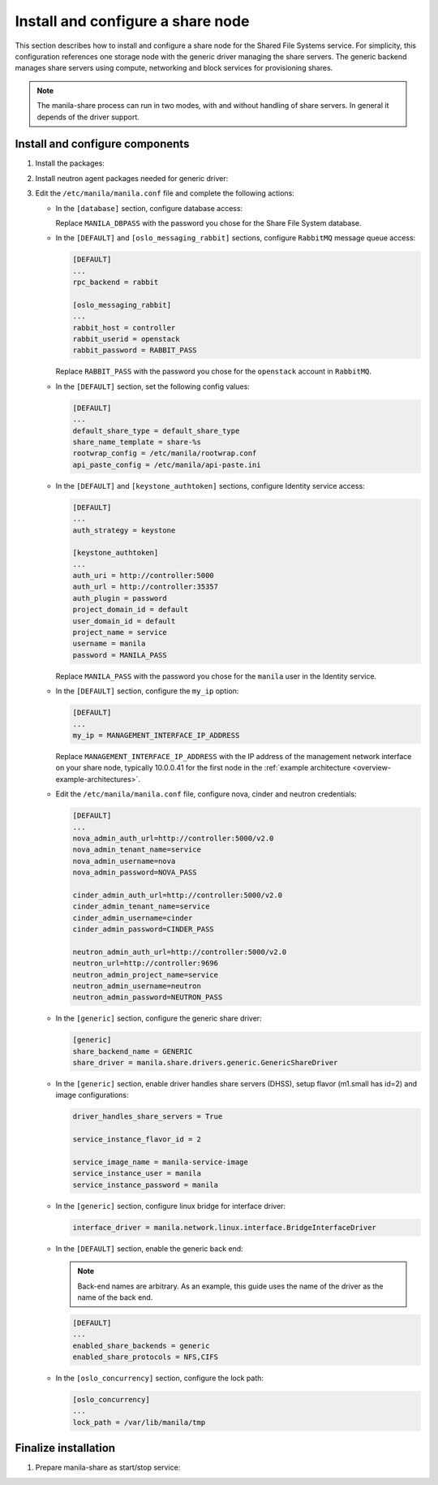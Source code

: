 .. _manila-storage:

Install and configure a share node
~~~~~~~~~~~~~~~~~~~~~~~~~~~~~~~~~~

This section describes how to install and configure a share node for the
Shared File Systems service. For simplicity, this configuration references one
storage node with the generic driver managing the share servers. The
generic backend manages share servers using compute, networking and block
services for provisioning shares.

.. Note::
   The manila-share process can run in two modes, with and without handling of
   share servers. In general it depends of the driver support.

Install and configure components
--------------------------------

#. Install the packages:

   .. only:: obs

      .. code-block:: console

         # zypper install openstack-manila python-PyMySQL

   .. only:: rdo

      .. code-block:: console

         # yum install openstack-manila targetcli python-oslo-policy

   .. only:: ubuntu

      .. code-block:: console

         # apt-get install manila-common python-pymysql

#. Install neutron agent packages needed for generic driver:

   .. only:: obs

      .. code-block:: console

         # zypper install --no-recommends openstack-neutron-linuxbridge-agent ipset

   .. only:: rdo

      .. code-block:: console

         # yum install openstack-neutron openstack-neutron-linuxbridge ebtables ipset

   .. only:: ubuntu

      .. code-block:: console

         # apt-get install neutron-plugin-linuxbridge-agent conntrack

#. Edit the ``/etc/manila/manila.conf`` file and complete the following
   actions:

   * In the ``[database]`` section, configure database access:

     .. only:: ubuntu or obs

        .. code-block:: ini

           [database]
           ...
           connection = mysql+pymysql://manila:MANILA_DBPASS@controller/manila

     .. only:: rdo

        .. code-block:: ini

           [database]
           ...
           connection = mysql://manila:MANILA_DBPASS@controller/manila

     Replace ``MANILA_DBPASS`` with the password you chose for
     the Share File System database.

   * In the ``[DEFAULT]`` and ``[oslo_messaging_rabbit]`` sections,
     configure ``RabbitMQ`` message queue access:

     .. code-block:: ini

        [DEFAULT]
        ...
        rpc_backend = rabbit

        [oslo_messaging_rabbit]
        ...
        rabbit_host = controller
        rabbit_userid = openstack
        rabbit_password = RABBIT_PASS

     Replace ``RABBIT_PASS`` with the password you chose for the
     ``openstack`` account in ``RabbitMQ``.

   * In the ``[DEFAULT]`` section, set the following config values:

     .. code-block:: ini

        [DEFAULT]
        ...
        default_share_type = default_share_type
        share_name_template = share-%s
        rootwrap_config = /etc/manila/rootwrap.conf
        api_paste_config = /etc/manila/api-paste.ini

   * In the ``[DEFAULT]`` and ``[keystone_authtoken]`` sections,
     configure Identity service access:

     .. code-block:: ini

        [DEFAULT]
        ...
        auth_strategy = keystone

        [keystone_authtoken]
        ...
        auth_uri = http://controller:5000
        auth_url = http://controller:35357
        auth_plugin = password
        project_domain_id = default
        user_domain_id = default
        project_name = service
        username = manila
        password = MANILA_PASS

     Replace ``MANILA_PASS`` with the password you chose for the ``manila``
     user in the Identity service.

   * In the ``[DEFAULT]`` section, configure the ``my_ip`` option:

     .. code-block:: ini

        [DEFAULT]
        ...
        my_ip = MANAGEMENT_INTERFACE_IP_ADDRESS

     Replace ``MANAGEMENT_INTERFACE_IP_ADDRESS`` with the IP address
     of the management network interface on your share node,
     typically 10.0.0.41 for the first node in the
     :ref:`example architecture <overview-example-architectures>`.

   * Edit the ``/etc/manila/manila.conf`` file, configure nova, cinder and
     neutron credentials:

     .. code-block:: ini

        [DEFAULT]
        ...
        nova_admin_auth_url=http://controller:5000/v2.0
        nova_admin_tenant_name=service
        nova_admin_username=nova
        nova_admin_password=NOVA_PASS

        cinder_admin_auth_url=http://controller:5000/v2.0
        cinder_admin_tenant_name=service
        cinder_admin_username=cinder
        cinder_admin_password=CINDER_PASS

        neutron_admin_auth_url=http://controller:5000/v2.0
        neutron_url=http://controller:9696
        neutron_admin_project_name=service
        neutron_admin_username=neutron
        neutron_admin_password=NEUTRON_PASS

   * In the ``[generic]`` section, configure the generic share driver:

     .. code-block:: ini

        [generic]
        share_backend_name = GENERIC
        share_driver = manila.share.drivers.generic.GenericShareDriver

   * In the ``[generic]`` section, enable driver handles share servers (DHSS),
     setup flavor (m1.small has id=2) and image configurations:

     .. code-block:: ini

        driver_handles_share_servers = True

        service_instance_flavor_id = 2

        service_image_name = manila-service-image
        service_instance_user = manila
        service_instance_password = manila

   * In the ``[generic]`` section, configure linux bridge for interface
     driver:

     .. code-block:: ini

        interface_driver = manila.network.linux.interface.BridgeInterfaceDriver

   * In the ``[DEFAULT]`` section, enable the generic back end:

     .. note::

        Back-end names are arbitrary. As an example, this guide
        uses the name of the driver as the name of the back end.

     .. code-block:: ini

        [DEFAULT]
        ...
        enabled_share_backends = generic
        enabled_share_protocols = NFS,CIFS

   * In the ``[oslo_concurrency]`` section, configure the lock path:

     .. code-block:: ini

        [oslo_concurrency]
        ...
        lock_path = /var/lib/manila/tmp

Finalize installation
---------------------
#. Prepare manila-share as start/stop service:

   .. only:: obs

     * Start the Share File System service including its dependencies
       and configure them to start when the system boots:

       .. code-block:: console

          # systemctl enable openstack-manila-volume.service tgtd.service
          # systemctl start openstack-manila-volume.service tgtd.service

   .. only:: rdo

     * Start the Share File System service including its dependencies
       and configure them to start when the system boots:

       .. code-block:: console

          # systemctl enable openstack-manila-share.service target.service
          # systemctl start openstack-manila-share.service target.service

   .. only:: ubuntu

      * Start the Share File System service including its dependencies:

        .. code-block:: console

           # service manila-share restart

      * By default, the Ubuntu packages create an SQLite database.
        Because this configuration uses an SQL database server,
        remove the SQLite database file:

        .. code-block:: console

           # rm -f /var/lib/manila/manila.sqlite
